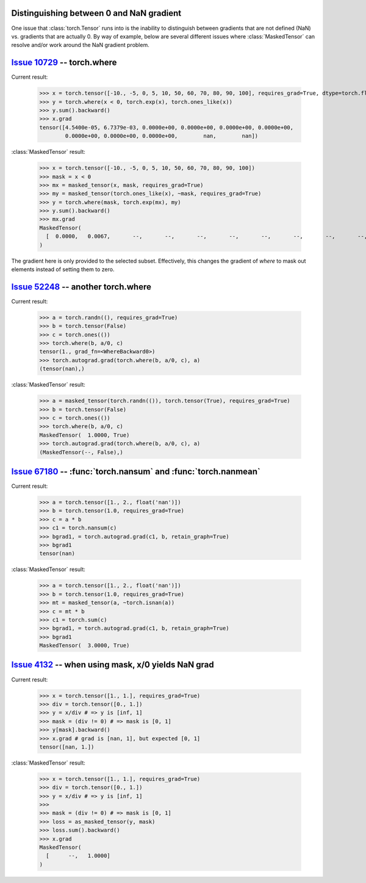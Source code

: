 Distinguishing between 0 and NaN gradient
-----------------------------------------

One issue that :class:`torch.Tensor` runs into is the inability to distinguish between gradients that are not
defined (NaN) vs. gradients that are actually 0. By way of example, below are several different issues where
:class:`MaskedTensor` can resolve and/or work around the NaN gradient problem.

`Issue 10729 <https://github.com/pytorch/pytorch/issues/10729>`__ -- torch.where
--------------------------------------------------------------------------------

Current result:

    >>> x = torch.tensor([-10., -5, 0, 5, 10, 50, 60, 70, 80, 90, 100], requires_grad=True, dtype=torch.float)
    >>> y = torch.where(x < 0, torch.exp(x), torch.ones_like(x))
    >>> y.sum().backward()
    >>> x.grad
    tensor([4.5400e-05, 6.7379e-03, 0.0000e+00, 0.0000e+00, 0.0000e+00, 0.0000e+00,
            0.0000e+00, 0.0000e+00, 0.0000e+00,        nan,        nan])

:class:`MaskedTensor` result:

    >>> x = torch.tensor([-10., -5, 0, 5, 10, 50, 60, 70, 80, 90, 100])
    >>> mask = x < 0
    >>> mx = masked_tensor(x, mask, requires_grad=True)
    >>> my = masked_tensor(torch.ones_like(x), ~mask, requires_grad=True)
    >>> y = torch.where(mask, torch.exp(mx), my)
    >>> y.sum().backward()
    >>> mx.grad
    MaskedTensor(
      [  0.0000,   0.0067,       --,       --,       --,       --,       --,       --,       --,       --,       --]
    )

The gradient here is only provided to the selected subset. Effectively, this changes the gradient of `where`
to mask out elements instead of setting them to zero.

`Issue 52248 <https://github.com/pytorch/pytorch/issues/52248>`__ -- another torch.where
----------------------------------------------------------------------------------------

Current result:

    >>> a = torch.randn((), requires_grad=True)
    >>> b = torch.tensor(False)
    >>> c = torch.ones(())
    >>> torch.where(b, a/0, c)
    tensor(1., grad_fn=<WhereBackward0>)
    >>> torch.autograd.grad(torch.where(b, a/0, c), a)
    (tensor(nan),)

:class:`MaskedTensor` result:

    >>> a = masked_tensor(torch.randn(()), torch.tensor(True), requires_grad=True)
    >>> b = torch.tensor(False)
    >>> c = torch.ones(())
    >>> torch.where(b, a/0, c)
    MaskedTensor(  1.0000, True)
    >>> torch.autograd.grad(torch.where(b, a/0, c), a)
    (MaskedTensor(--, False),)

`Issue 67180 <https://github.com/pytorch/pytorch/issues/67180>`__ -- :func:`torch.nansum` and :func:`torch.nanmean`
-------------------------------------------------------------------------------------------------------------------

Current result:

    >>> a = torch.tensor([1., 2., float('nan')])
    >>> b = torch.tensor(1.0, requires_grad=True)
    >>> c = a * b
    >>> c1 = torch.nansum(c)
    >>> bgrad1, = torch.autograd.grad(c1, b, retain_graph=True)
    >>> bgrad1
    tensor(nan)

:class:`MaskedTensor` result:

    >>> a = torch.tensor([1., 2., float('nan')])
    >>> b = torch.tensor(1.0, requires_grad=True)
    >>> mt = masked_tensor(a, ~torch.isnan(a))
    >>> c = mt * b
    >>> c1 = torch.sum(c)
    >>> bgrad1, = torch.autograd.grad(c1, b, retain_graph=True)
    >>> bgrad1
    MaskedTensor(  3.0000, True)

`Issue 4132 <https://github.com/pytorch/pytorch/issues/4132>`__ -- when using mask, x/0 yields NaN grad
-------------------------------------------------------------------------------------------------------

Current result:

    >>> x = torch.tensor([1., 1.], requires_grad=True)
    >>> div = torch.tensor([0., 1.])
    >>> y = x/div # => y is [inf, 1]
    >>> mask = (div != 0) # => mask is [0, 1]
    >>> y[mask].backward()
    >>> x.grad # grad is [nan, 1], but expected [0, 1]
    tensor([nan, 1.])

:class:`MaskedTensor` result:

    >>> x = torch.tensor([1., 1.], requires_grad=True)
    >>> div = torch.tensor([0., 1.])
    >>> y = x/div # => y is [inf, 1]
    >>>
    >>> mask = (div != 0) # => mask is [0, 1]
    >>> loss = as_masked_tensor(y, mask)
    >>> loss.sum().backward()
    >>> x.grad
    MaskedTensor(
      [      --,   1.0000]
    )